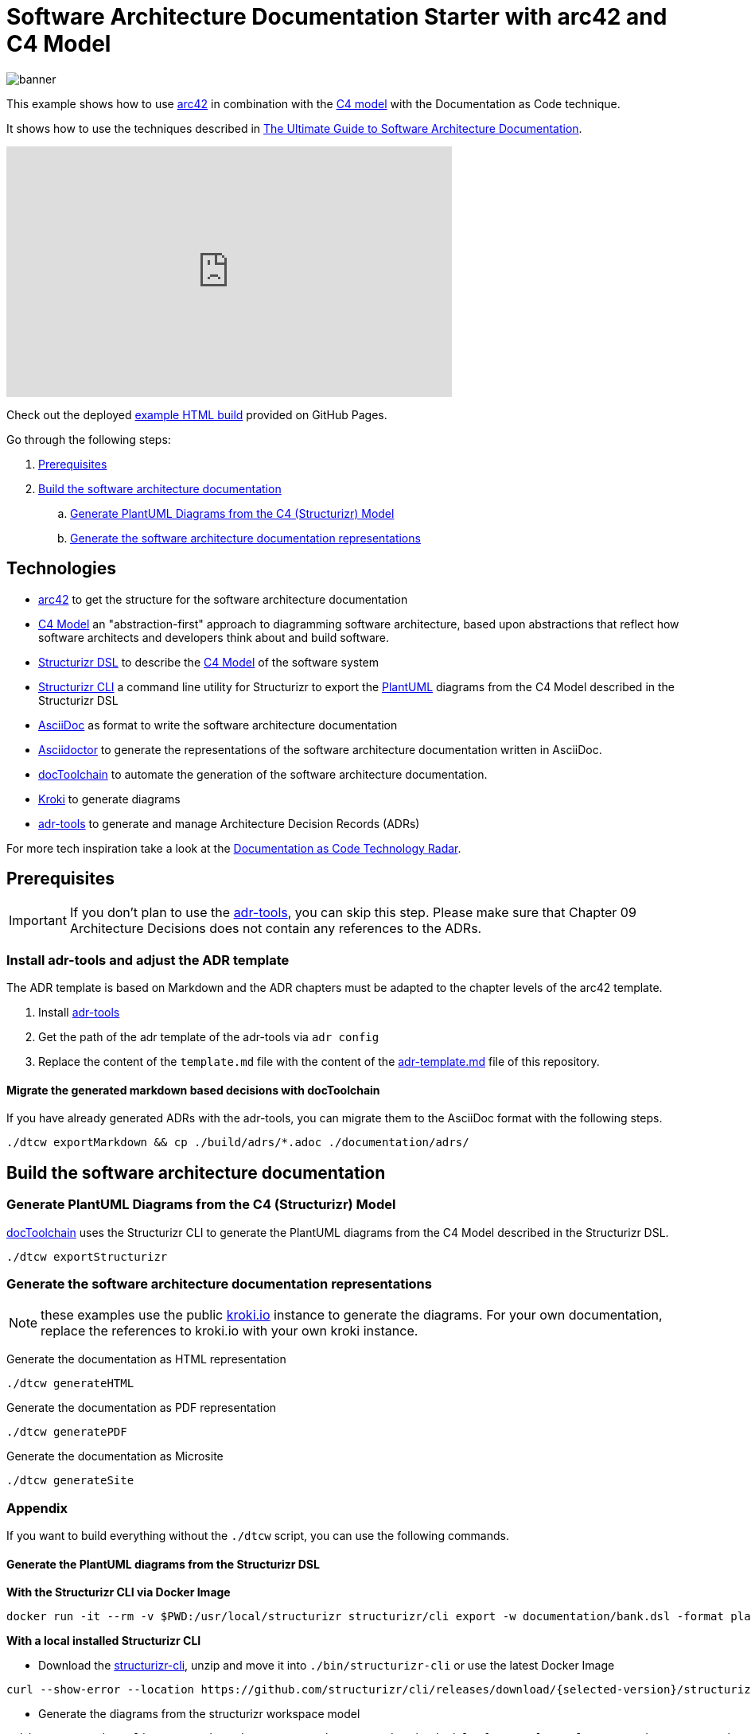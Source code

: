 :selected-version: 1.25.0
:icons: font

= Software Architecture Documentation Starter with arc42 and C4 Model

image::banner.png[]

This example shows how to use https://arc42.org/[arc42] in combination with the https://c4model.com/[C4 model] with the Documentation as Code technique.

It shows how to use the techniques described in https://www.workingsoftware.dev/software-architecture-documentation-the-ultimate-guide/[The Ultimate Guide to Software Architecture Documentation].

.A Step-By-Step Walkthrough on Youtube
++++
<iframe width="560" height="315" src="https://www.youtube.com/embed/TLcUISoEn2s?si=_Ex8mHEs2yuJkrqc" title="YouTube video player" frameborder="0" allow="accelerometer; autoplay; clipboard-write; encrypted-media; gyroscope; picture-in-picture; web-share" referrerpolicy="strict-origin-when-cross-origin" allowfullscreen></iframe>
++++

Check out the deployed https://bitsmuggler.github.io/arc42-c4-software-architecture-documentation-example/[example HTML build] provided on GitHub Pages.

Go through the following steps:

. <<Prerequisites>>
. <<Build the software architecture documentation>>
.. <<Generate PlantUML Diagrams from the C4 (Structurizr) Model>>
.. <<Generate the software architecture documentation representations>>


== Technologies

* https://arc42.org/[arc42] to get the structure for the software architecture documentation
* https://c4model.com/[C4 Model] an "abstraction-first" approach to diagramming software architecture, based upon abstractions that reflect how software architects and developers think about and build software.
* https://structurizr.com/dsl[Structurizr DSL] to describe the https://c4model.com/[C4 Model] of the software system
* https://github.com/structurizr/cli[Structurizr CLI] a command line utility for Structurizr to export the https://plantuml.com/[PlantUML] diagrams from the C4 Model described in the Structurizr DSL
* https://asciidoc.org/[AsciiDoc] as format to write the software architecture documentation
* https://asciidoctor.org/[Asciidoctor] to generate the representations of the software architecture documentation written in AsciiDoc.
* https://doctoolchain.org[docToolchain] to automate the generation of the software architecture documentation.
* https://kroki.io[Kroki] to generate diagrams
* https://github.com/npryce/adr-tools[adr-tools] to generate and manage Architecture Decision Records (ADRs)

For more tech inspiration take a look at the https://www.workingsoftware.dev/documentation-as-code-tools[Documentation as Code Technology Radar].

== Prerequisites

[IMPORTANT]
====
If you don't plan to use the https://github.com/npryce/adr-tools[adr-tools], you can skip this step. Please make sure that Chapter 09 Architecture Decisions does not contain any references to the ADRs.
====

=== Install adr-tools and adjust the ADR template

The ADR template is based on Markdown and the ADR chapters must be adapted to the chapter levels of the arc42 template.

. Install https://github.com/npryce/adr-tools[adr-tools]
. Get the path of the adr template of the adr-tools via `adr config`
. Replace the content of the `template.md` file with the content of the link:./adr-template.md[adr-template.md] file of this repository.

==== Migrate the generated markdown based decisions with docToolchain

If you have already generated ADRs with the adr-tools, you can migrate them to the AsciiDoc format with the following steps.

[source, bash]
----
./dtcw exportMarkdown && cp ./build/adrs/*.adoc ./documentation/adrs/
----

== Build the software architecture documentation

=== Generate PlantUML Diagrams from the C4 (Structurizr) Model

https://doctoolchain.org/docToolchain/[docToolchain] uses the Structurizr CLI to generate the PlantUML diagrams from the C4 Model described in the Structurizr DSL.

[source, bash]
----
./dtcw exportStructurizr
----

=== Generate the software architecture documentation representations

NOTE: these examples use the public https://kroki.io[kroki.io] instance to generate the diagrams.
For your own documentation, replace the references to kroki.io with your own kroki instance.

Generate the documentation as HTML representation

[source, bash]
----
./dtcw generateHTML
----

Generate the documentation as PDF representation

[source, bash]
----
./dtcw generatePDF
----

Generate the documentation as Microsite

[source, bash]
----
./dtcw generateSite
----

=== Appendix

If you want to build everything without the `./dtcw` script, you can use the following commands.

==== Generate the PlantUML diagrams from the Structurizr DSL

*With the Structurizr CLI via Docker Image*

[source, bash]
----
docker run -it --rm -v $PWD:/usr/local/structurizr structurizr/cli export -w documentation/bank.dsl -format plantuml/structurizr -output documentation/diagrams
----

*With a local installed Structurizr CLI*

* Download the https://github.com/structurizr/cli/releases[structurizr-cli], unzip and move it into `./bin/structurizr-cli` or use the latest Docker Image

[source, bash]
----
curl --show-error --location https://github.com/structurizr/cli/releases/download/{selected-version}/structurizr-cli.zip  -o tmp.zip && mkdir -p bin/structurizr-cli && unzip -d bin/structurizr-cli tmp.zip && rm tmp.zip
----

* Generate the diagrams from the structurizr workspace model

[source, bash]
----
./bin/structurizr-cli/structurizr.sh export -w documentation/bank.dsl -format plantuml/structurizr -output documentation/diagrams
----